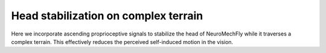 Head stabilization on complex terrain
=======
Here we incorporate ascending proprioceptive signals to stabilize the head of NeuroMechFly while it traverses a complex terrain. This effectively reduces the perceived self-induced motion in the vision. 

.. raw:: html

   <video controls style="width:100%; height:100%;">
       <source src="https://github.com/NeLy-EPFL/_media/blob/main/flygym/videos/video_11_head_stabilization_v4_SWC.mp4?raw=true" type="video/mp4">
       Your browser does not support the video tag.
   </video>
